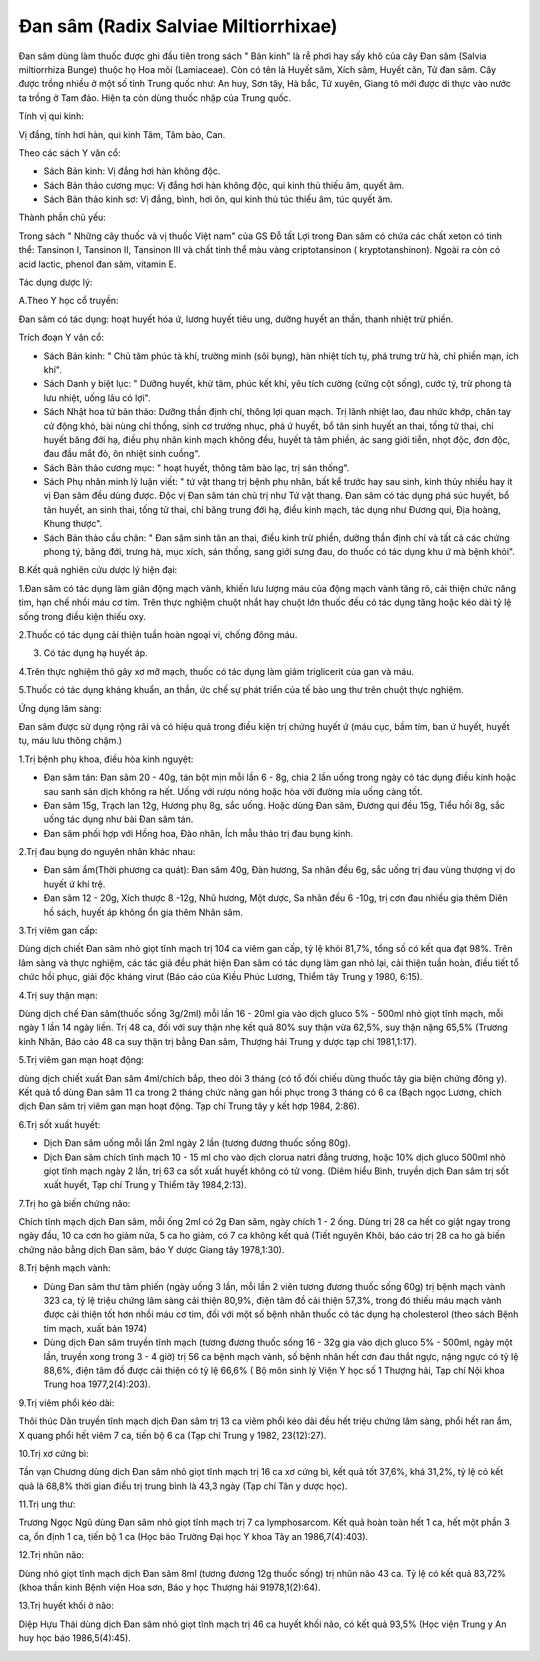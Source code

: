 .. _plants_dan_sam:

Đan sâm (Radix Salviae Miltiorrhixae)
#####################################

Đan sâm dùng làm thuốc được ghi đầu tiên trong sách " Bản kinh" là rễ
phơi hay sấy khô của cây Đan sâm (Salvia miltiorrhiza Bunge) thuộc họ
Hoa môi (Lamiaceae). Còn có tên là Huyết sâm, Xích sâm, Huyết căn, Tử
đan sâm. Cây được trồng nhiều ở một số tỉnh Trung quốc như: An huy, Sơn
tây, Hà bắc, Tứ xuyên, Giang tô mới được di thực vào nước ta trồng ở Tam
đảo. Hiện ta còn dùng thuốc nhập của Trung quốc.

Tính vị qui kinh:

Vị đắng, tính hơi hàn, qui kinh Tâm, Tâm bào, Can.

Theo các sách Y văn cổ:

-  Sách Bản kinh: Vị đắng hơi hàn không độc.
-  Sách Bản thảo cương mục: Vị đắng hơi hàn không độc, qui kinh thủ
   thiếu âm, quyết âm.
-  Sách Bản thảo kinh sơ: Vị đắng, bình, hơi ôn, qui kinh thủ túc thiếu
   âm, túc quyết âm.

Thành phần chủ yếu:

Trong sách " Những cây thuốc và vị thuốc Việt nam" của GS Đỗ tất Lợi
trong Đan sâm có chứa các chất xeton có tinh thể: Tansinon I, Tansinon
II, Tansinon III và chất tinh thể màu vàng criptotansinon (
kryptotanshinon). Ngoài ra còn có acid lactic, phenol đan sâm, vitamin
E.

Tác dụng dược lý:

A.Theo Y học cổ truyền:

Đan sâm có tác dụng: hoạt huyết hóa ứ, lương huyết tiêu ung, dưỡng huyết
an thần, thanh nhiệt trừ phiền.

Trích đoạn Y văn cổ:

-  Sách Bản kinh: " Chủ tâm phúc tà khí, trường minh (sôi bụng), hàn
   nhiệt tích tụ, phá trưng trừ hà, chỉ phiền mạn, ích khí".
-  Sách Danh y biệt lục: " Dưỡng huyết, khử tâm, phúc kết khí, yêu tích
   cường (cứng cột sống), cước tý, trừ phong tà lưu nhiệt, uống lâu có
   lợi".
-  Sách Nhật hoa tử bản thảo: Dưỡng thần định chí, thông lợi quan mạch.
   Trị lãnh nhiệt lao, đau nhức khớp, chân tay cử động khó, bài nùng chỉ
   thống, sinh cơ trưởng nhục, phá ứ huyết, bổ tân sinh huyết an thai,
   tống tử thai, chỉ huyết băng đới hạ, điều phụ nhân kinh mạch không
   đều, huyết tà tâm phiền, ác sang giới tiễn, nhọt độc, đơn độc, đau
   đầu mắt đỏ, ôn nhiệt sinh cuồng".
-  Sách Bản thảo cương mục: " hoạt huyết, thông tâm bào lạc, trị sán
   thống".
-  Sách Phụ nhân minh lý luận viết: " tứ vật thang trị bệnh phụ nhân,
   bất kể trước hay sau sinh, kinh thủy nhiều hay ít vị Đan sâm đều dùng
   được. Độc vị Đan sâm tán chủ trị như Tứ vật thang. Đan sâm có tác
   dụng phá súc huyết, bổ tân huyết, an sinh thai, tống tử thai, chỉ
   băng trung đới hạ, điều kinh mạch, tác dụng như Đương qui, Địa hoàng,
   Khung thược".
-  Sách Bản thảo cầu chân: " Đan sâm sinh tân an thai, điều kinh trừ
   phiền, dưỡng thần định chí và tất cả các chứng phong tý, băng đới,
   trưng hà, mục xích, sán thống, sang giới sưng đau, do thuốc có tác
   dụng khu ứ mà bệnh khỏi".

B.Kết quả nghiên cứu dược lý hiện đại:

1.Đan sâm có tác dụng làm giãn động mạch vành, khiến lưu lượng máu của
động mạch vành tăng rõ, cải thiện chức năng tim, hạn chế nhồi máu cơ
tim. Trên thực nghiệm chuột nhắt hay chuột lớn thuốc đều có tác dụng
tăng hoặc kéo dài tỷ lệ sống trong điều kiện thiếu oxy.

2.Thuốc có tác dụng cải thiện tuần hoàn ngoại vi, chống đông máu.

3. Có tác dụng hạ huyết áp.

4.Trên thực nghiệm thỏ gây xơ mỡ mạch, thuốc có tác dụng làm giảm
triglicerit của gan và máu.

5.Thuốc có tác dụng kháng khuẩn, an thần, ức chế sự phát triển của tế
bào ung thư trên chuột thực nghiệm.

Ứng dụng lâm sàng:

Đan sâm được sử dụng rộng rãi và có hiệu quả trong điều kiện trị chứng
huyết ứ (máu cục, bầm tím, ban ứ huyết, huyết tụ, máu lưu thông chậm.)

1.Trị bệnh phụ khoa, điều hòa kinh nguyệt:

-  Đan sâm tán: Đan sâm 20 - 40g, tán bột mịn mỗi lần 6 - 8g, chia 2 lần
   uống trong ngày có tác dụng điều kinh hoặc sau sanh sản dịch không ra
   hết. Uống với rượu nóng hoặc hòa với đường mía uống càng tốt.
-  Đan sâm 15g, Trạch lan 12g, Hương phụ 8g, sắc uống. Hoặc dùng Đan
   sâm, Đương qui đều 15g, Tiểu hồi 8g, sắc uống tác dụng như bài Đan
   sâm tán.
-  Đan sâm phối hợp với Hồng hoa, Đào nhân, Ích mẫu thảo trị đau bụng
   kinh.

2.Trị đau bụng do nguyên nhân khác nhau:

-  Đan sâm ẩm(Thời phương ca quát): Đan sâm 40g, Đàn hương, Sa nhân đều
   6g, sắc uống trị đau vùng thượng vị do huyết ứ khí trệ.
-  Đan sâm 12 - 20g, Xích thược 8 -12g, Nhũ hương, Một dược, Sa nhân đều
   6 -10g, trị cơn đau nhiều gia thêm Diên hồ sách, huyết áp không ổn
   gia thêm Nhân sâm.

3.Trị viêm gan cấp:

Dùng dịch chiết Đan sâm nhỏ giọt tĩnh mạch trị 104 ca viêm gan cấp, tỷ
lệ khỏi 81,7%, tổng số có kết qua đạt 98%. Trên lâm sàng và thực nghiệm,
các tác giả đều phát hiện Đan sâm có tác dụng làm gan nhỏ lại, cải thiện
tuần hoàn, điều tiết tổ chức hồi phục, giải độc kháng virut (Báo cáo
của Kiều Phúc Lương, Thiểm tây Trung y 1980, 6:15).

4.Trị suy thận mạn:

Dùng dịch chế Đan sâm(thuốc sống 3g/2ml) mỗi lần 16 - 20ml gia vào dịch
gluco 5% - 500ml nhỏ giọt tĩnh mạch, mỗi ngày 1 lần 14 ngày liền. Trị 48
ca, đối với suy thận nhẹ kết quả 80% suy thận vừa 62,5%, suy thận nặng
65,5% (Trương kinh Nhân, Báo cáo 48 ca suy thận trị bằng Đan sâm,
Thượng hải Trung y dược tạp chí 1981,1:17).

5.Trị viêm gan mạn hoạt động:

dùng dịch chiết xuất Đan sâm 4ml/chích bắp, theo dõi 3 tháng (có tổ đối
chiếu dùng thuốc tây gia biện chứng đông y). Kết quả tổ dùng Đan sâm 11
ca trong 2 tháng chức năng gan hồi phục trong 3 tháng có 6 ca (Bạch
ngọc Lương, chích dịch Đan sâm trị viêm gan mạn hoạt động. Tạp chí Trung
tây y kết hợp 1984, 2:86).

6.Trị sốt xuất huyết:

-  Dịch Đan sâm uống mỗi lần 2ml ngày 2 lần (tương đương thuốc sống
   80g).
-  Dịch Đan sâm chích tĩnh mạch 10 - 15 ml cho vào dịch clorua natri
   đẳng trương, hoặc 10% dịch gluco 500ml nhỏ giọt tĩnh mạch ngày 2 lần,
   trị 63 ca sốt xuất huyết không có tử vong. (Diêm hiểu Bình, truyền
   dịch Đan sâm trị sốt xuất huyết, Tạp chí Trung y Thiểm tây
   1984,2:13).

7.Trị ho gà biến chứng não:

Chích tĩnh mạch dịch Đan sâm, mỗi ống 2ml có 2g Đan sâm, ngày chích 1 -
2 ống. Dùng trị 28 ca hết co giật ngay trong ngày đầu, 10 ca cơn ho giảm
nửa, 5 ca ho giảm, có 7 ca không kết quả (Tiết nguyên Khôi, báo cáo trị
28 ca ho gà biến chứng não bằng dịch Đan sâm, báo Y dược Giang tây
1978,1:30).

8.Trị bệnh mạch vành:

-  Dùng Đan sâm thư tâm phiến (ngày uống 3 lần, mỗi lần 2 viên tương
   đương thuốc sống 60g) trị bệnh mạch vành 323 ca, tỷ lệ triệu chứng
   lâm sàng cải thiện 80,9%, điện tâm đồ cải thiện 57,3%, trong đó thiếu
   máu mạch vành được cải thiện tốt hơn nhồi máu cơ tim, đối với một số
   bệnh nhân thuốc có tác dụng hạ cholesterol (theo sách Bệnh tim mạch,
   xuất bản 1974)
-  Dùng dịch Đan sâm truyền tĩnh mạch (tương đương thuốc sống 16 - 32g
   gia vào dịch gluco 5% - 500ml, ngày một lần, truyền xong trong 3 - 4
   giờ) trị 56 ca bệnh mạch vành, số bệnh nhân hết cơn đau thắt ngực,
   nặng ngực có tỷ lệ 88,6%, điện tâm đồ được cải thiện có tỷ lệ 66,6% (
   Bộ môn sinh lý Viện Y học số 1 Thượng hải, Tạp chí Nội khoa Trung hoa
   1977,2(4):203).

9.Trị viêm phổi kéo dài:

Thôi thúc Dân truyền tĩnh mạch dịch Đan sâm trị 13 ca viêm phổi kéo dài
đều hết triệu chứng lâm sàng, phổi hết ran ẩm, X quang phổi hết viêm 7
ca, tiến bộ 6 ca (Tạp chí Trung y 1982, 23(12):27).

10.Trị xơ cứng bì:

Tần vạn Chương dùng dịch Đan sâm nhỏ giọt tĩnh mạch trị 16 ca xơ cứng
bì, kết quả tốt 37,6%, khá 31,2%, tỷ lệ có kết quả là 68,8% thời gian
điều trị trung bình là 43,3 ngày (Tạp chí Tân y dược học).

11.Trị ung thư:

Trương Ngọc Ngũ dùng Đan sâm nhỏ giọt tĩnh mạch trị 7 ca lymphosarcom.
Kết quả hoàn toàn hết 1 ca, hết một phần 3 ca, ổn định 1 ca, tiến bộ 1
ca (Học báo Trường Đại học Y khoa Tây an 1986,7(4):403).

12.Trị nhũn não:

Dùng nhỏ giọt tĩnh mạch dịch Đan sâm 8ml (tương đương 12g thuốc sống)
trị nhũn não 43 ca. Tỷ lệ có kết quả 83,72% (khoa thần kinh Bệnh viện
Hoa sơn, Báo y học Thượng hải 91978,1(2):64).

13.Trị huyết khối ở não:

Diệp Hựu Thái dùng dịch Đan sâm nhỏ giọt tĩnh mạch trị 46 ca huyết khối
não, có kết quả 93,5% (Học viện Trung y An huy học báo 1986,5(4):45).

..  image:: DANSAM.JPG
   :width: 50px
   :height: 50px
   :target: DANSAM_.htm
